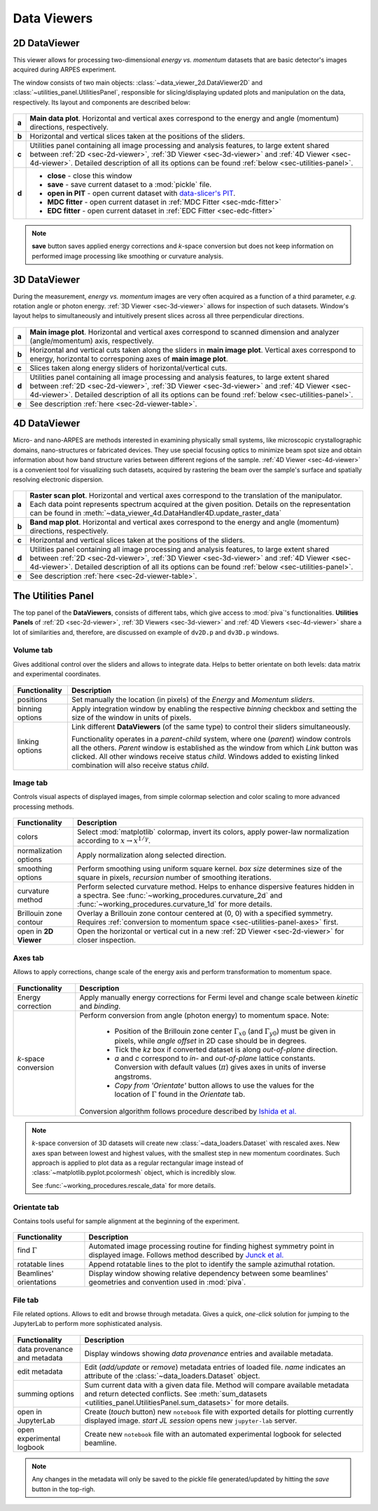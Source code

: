 .. _sec-viewers:

Data Viewers
============

.. _sec-2d-viewer:

2D DataViewer
-------------

This viewer allows for processing two-dimensional *energy vs. momentum*
datasets that are basic detector's images acquired during ARPES experiment.

The window consists of two main objects: :class:`~data_viewer_2d.DataViewer2D`
and :class:`~utilities_panel.UtilitiesPanel`, responsible for
slicing/displaying updated plots and manipulation on the data, respectively.
Its layout and components are described below:

.. figure:: ../img/dv-2d-main.png
   :alt: Image not found.

.. _sec-2d-viewer-table:

=====   =======================================================================
**a**   **Main data plot**. Horizontal and vertical axes correspond to the
        energy and angle (momentum) directions, respectively.
**b**   Horizontal and vertical slices taken at the positions of the sliders.
**c**   Utilities panel containing all image processing and analysis features,
        to large extent shared between :ref:`2D <sec-2d-viewer>`,
        :ref:`3D Viewer <sec-3d-viewer>` and :ref:`4D Viewer <sec-4d-viewer>`.
        Detailed description of all its options can be found
        :ref:`below <sec-utilities-panel>`.
**d**    - **close** - close this window
         - **save** - save current dataset to a :mod:`pickle` file.
         - **open in PIT** - open current dataset with `data-slicer's PIT
           <https://data-slicer.readthedocs.io/en/latest/quickstart.html>`_.
         - **MDC fitter** - open current dataset in :ref:`MDC Fitter
           <sec-mdc-fitter>`
         - **EDC fitter** - open current dataset in :ref:`EDC Fitter
           <sec-edc-fitter>`
=====   =======================================================================

.. note::
    **save** button saves applied energy corrections and *k*-space
    conversion but does not keep information on performed image processing
    like smoothing or curvature analysis.



.. _sec-3d-viewer:

3D DataViewer
-------------

During the measurement, *energy vs. momentum* images are very often acquired
as a function of a third parameter, *e.g.* rotation angle or photon energy.
:ref:`3D Viewer <sec-3d-viewer>` allows for inspection of such datasets.
Window's layout helps to simultaneously and intuitively present slices across
all three perpendicular directions.

.. figure:: ../img/dv-3d-main.png
   :alt: Image not found.

=====   =======================================================================
**a**   **Main image plot**. Horizontal and vertical axes correspond to scanned
        dimension and analyzer (angle/momentum) axis, respectively.
**b**   Horizontal and vertical cuts taken along the sliders in
        **main image plot**. Vertical axes correspond to energy, horizontal to
        corresponing axes of **main image plot**.
**c**   Slices taken along energy sliders of horizontal/vertical cuts.
**d**   Utilities panel containing all image processing and analysis features,
        to large extent shared between :ref:`2D <sec-2d-viewer>`,
        :ref:`3D Viewer <sec-3d-viewer>` and :ref:`4D Viewer <sec-4d-viewer>`.
        Detailed description of all its options can be found
        :ref:`below <sec-utilities-panel>`.
**e**   See description :ref:`here <sec-2d-viewer-table>`.
=====   =======================================================================



.. _sec-4d-viewer:

4D DataViewer
-------------

Micro- and nano-ARPES are methods interested in examining physically small
systems, like microscopic crystallographic domains, nano-structures or
fabricated devices. They use special focusing optics to minimize beam spot size
and obtain information about how band structure varies between different
regions of the sample. :ref:`4D Viewer <sec-4d-viewer>` is a convenient tool
for visualizing such datasets, acquired by rastering the beam over the sample's
surface and spatially resolving electronic dispersion.


.. figure:: ../img/dv-4d-main.png
   :alt: Image not found.

=====   =======================================================================
**a**   **Raster scan plot**. Horizontal and vertical axes correspond to the
        translation of the manipulator. Each data point represents spectrum
        acquired at the given position. Details on the representation can be
        found in :meth:`~data_viewer_4d.DataHandler4D.update_raster_data`
**b**   **Band map plot**. Horizontal and vertical axes correspond to the
        energy and angle (momentum) directions, respectively.
**c**   Horizontal and vertical slices taken at the positions of the sliders.
**d**   Utilities panel containing all image processing and analysis features,
        to large extent shared between :ref:`2D <sec-2d-viewer>`,
        :ref:`3D Viewer <sec-3d-viewer>` and :ref:`4D Viewer <sec-4d-viewer>`.
        Detailed description of all its options can be found
        :ref:`below <sec-utilities-panel>`.
**e**   See description :ref:`here <sec-2d-viewer-table>`.
=====   =======================================================================



.. _sec-utilities-panel:

The Utilities Panel
-------------------

The top panel of the **DataViewers**, consists of different tabs, which give
access to :mod:`piva`'s functionalities. **Utilities Panels** of
:ref:`2D <sec-2d-viewer>`, :ref:`3D Viewers <sec-3d-viewer>` and
:ref:`4D Viewers <sec-4d-viewer>` share a lot of similarities and, therefore,
are discussed on example of ``dv2D.p`` and ``dv3D.p`` windows.


.. _sec-utilities-panel-volume:

Volume tab
^^^^^^^^^^

Gives additional control over the sliders and allows to integrate data.
Helps to better orientate on both levels: data matrix and experimental
coordinates.

.. figure:: ../img/dv-up-volume.png
   :alt: Image not found.

===============  ==============================================================
Functionality    Description
===============  ==============================================================
positions        Set manually the location (in pixels) of the *Energy* and
                 *Momentum sliders*.
binning options  Apply integration window by enabling the respective *binning*
                 checkbox and setting the size of the window in units of
                 pixels.
linking options  Link different **DataViewers** (of the same type) to control
                 their sliders simultaneously.

                 Functionality operates in a `parent`-`child` system, where
                 one (`parent`) window controls all the others. `Parent`
                 window is established as the window from which *Link*
                 button was clicked. All other windows receive status
                 `child`. Windows added to existing linked combination will
                 also receive status `child`.
===============  ==============================================================


.. _sec-utilities-panel-image:

Image tab
^^^^^^^^^

Controls visual aspects of displayed images, from simple colormap
selection and color scaling to more advanced processing methods.

.. figure:: ../img/dv-up-image.png
   :alt: Image not found.

======================  =======================================================
Functionality           Description
======================  =======================================================
colors                  Select :mod:`matplotlib` colormap, invert its colors,
                        apply power-law normalization according to :math:`x
                        \rightarrow x^{1/\gamma}`.
normalization options   Apply normalization along selected direction.
smoothing options       Perform smoothing using uniform square kernel.
                        `box size` determines size of the square in pixels,
                        `recursion` number of smoothing iterations.
curvature method        Perform selected curvature method. Helps to enhance
                        dispersive features hidden in a spectra. See
                        :func:`~working_procedures.curvature_2d` and
                        :func:`~working_procedures.curvature_1d` for more
                        details.
Brillouin zone contour  Overlay a Brillouin zone contour centered at (0, 0)
                        with a specified symmetry. Requires :ref:`conversion
                        to  momentum space <sec-utilities-panel-axes>` first.
open in **2D Viewer**   Open the horizontal or vertical cut in a new
                        :ref:`2D Viewer <sec-2d-viewer>` for closer inspection.
======================  =======================================================


.. _sec-utilities-panel-axes:

Axes tab
^^^^^^^^

Allows to apply corrections, change scale of the energy axis and perform
transformation to momentum space.

.. figure:: ../img/dv-up-axes.png
   :alt: Image not found.

======================  =======================================================
Functionality           Description
======================  =======================================================
Energy correction       Apply manually energy corrections for Fermi level and
                        change scale between *kinetic* and *binding*.
*k*-space conversion    Perform conversion from angle (photon energy) to
                        momentum space. Note:

                         - Position of the Brillouin zone center
                           :math:`\Gamma_{x0}` (and :math:`\Gamma_{y0}`) must
                           be given in pixels, while *angle offset* in 2D case
                           should be in degrees.
                         - Tick the *kz* box if converted dataset is along
                           *out-of-plane* direction.
                         - *a* and *c* correspond to *in-* and *out-of-plane*
                           lattice constants. Conversion with default values
                           (:math:`\pi`) gives axes in units of inverse
                           angstroms.
                         - *Copy from 'Orientate'* button allows to use the
                           values for the location of :math:`\Gamma` found in
                           the *Orientate* tab.

                        Conversion algorithm follows procedure described by
                        `Ishida et al. <https://doi.org/10.1063/1.5007226>`_
======================  =======================================================

.. note::
    *k*-space conversion of 3D datasets will create new
    :class:`~data_loaders.Dataset` with rescaled axes. New axes span between
    lowest and highest values, with the smallest step in new momentum
    coordinates.
    Such approach is applied to plot data as a regular rectangular image
    instead of :class:`~matplotlib.pyplot.pcolormesh` object, which is
    incredibly slow.

    See :func:`~working_procedures.rescale_data` for more details.

.. _sec-utilities-panel-orientate:

Orientate tab
^^^^^^^^^^^^^

Contains tools useful for sample alignment at the beginning of the
experiment.

.. figure:: ../img/dv-up-orientate.png
   :alt: Image not found.

=======================  ======================================================
Functionality            Description
=======================  ======================================================
find :math:`\Gamma`      Automated image processing routine for finding highest
                         symmetry point in displayed image. Follows method
                         described by `Junck et al.
                         <https://pubmed.ncbi.nlm.nih.gov/2362201/>`_
rotatable lines          Append rotatable lines to the plot to identify the
                         sample azimuthal rotation.
Beamlines' orientations  Display window showing relative dependency between
                         some beamlines' geometries and convention used in
                         :mod:`piva`.
=======================  ======================================================


.. _sec-utilities-panel-file:

File tab
^^^^^^^^

File related options. Allows to edit and browse through metadata. Gives a
quick, *one-click* solution for jumping to the JupyterLab to perform more
sophisticated analysis.

.. figure:: ../img/dv-up-file.png
   :alt: Image not found.

============================  =================================================
Functionality                 Description
============================  =================================================
data provenance and metadata  Display windows showing *data provenance* entries
                              and available metadata.
edit metadata                 Edit (*add/update* or *remove*) metadata entries
                              of loaded file. *name* indicates an attribute of
                              the :class:`~data_loaders.Dataset` object.
summing options               Sum current data with a given data file. Method
                              will compare available metadata and return
                              detected conflicts. See
                              :meth:`sum_datasets
                              <utilities_panel.UtilitiesPanel.sum_datasets>`
                              for more details.
open in JupyterLab            Create (*touch* button) new ``notebook`` file
                              with exported details for plotting currently
                              displayed image. *start JL session* opens new
                              ``jupyter-lab`` server.
open experimental logbook     Create new ``notebook`` file with an automated
                              experimental logbook for selected beamline.
============================  =================================================

.. note::
    Any changes in the metadata will only be saved to the pickle file 
    generated/updated by hitting the *save* button in the top-righ.

